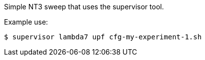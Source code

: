 Simple NT3 sweep that uses the supervisor tool.

Example use:
----
$ supervisor lambda7 upf cfg-my-experiment-1.sh
----
